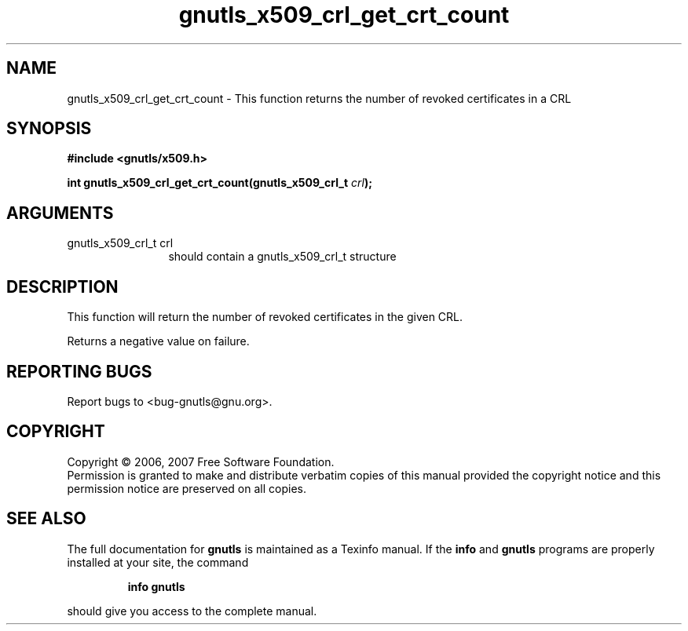 .\" DO NOT MODIFY THIS FILE!  It was generated by gdoc.
.TH "gnutls_x509_crl_get_crt_count" 3 "2.2.0" "gnutls" "gnutls"
.SH NAME
gnutls_x509_crl_get_crt_count \- This function returns the number of revoked certificates in a CRL
.SH SYNOPSIS
.B #include <gnutls/x509.h>
.sp
.BI "int gnutls_x509_crl_get_crt_count(gnutls_x509_crl_t " crl ");"
.SH ARGUMENTS
.IP "gnutls_x509_crl_t crl" 12
should contain a gnutls_x509_crl_t structure
.SH "DESCRIPTION"
This function will return the number of revoked certificates in the
given CRL.

Returns a negative value on failure.
.SH "REPORTING BUGS"
Report bugs to <bug-gnutls@gnu.org>.
.SH COPYRIGHT
Copyright \(co 2006, 2007 Free Software Foundation.
.br
Permission is granted to make and distribute verbatim copies of this
manual provided the copyright notice and this permission notice are
preserved on all copies.
.SH "SEE ALSO"
The full documentation for
.B gnutls
is maintained as a Texinfo manual.  If the
.B info
and
.B gnutls
programs are properly installed at your site, the command
.IP
.B info gnutls
.PP
should give you access to the complete manual.
